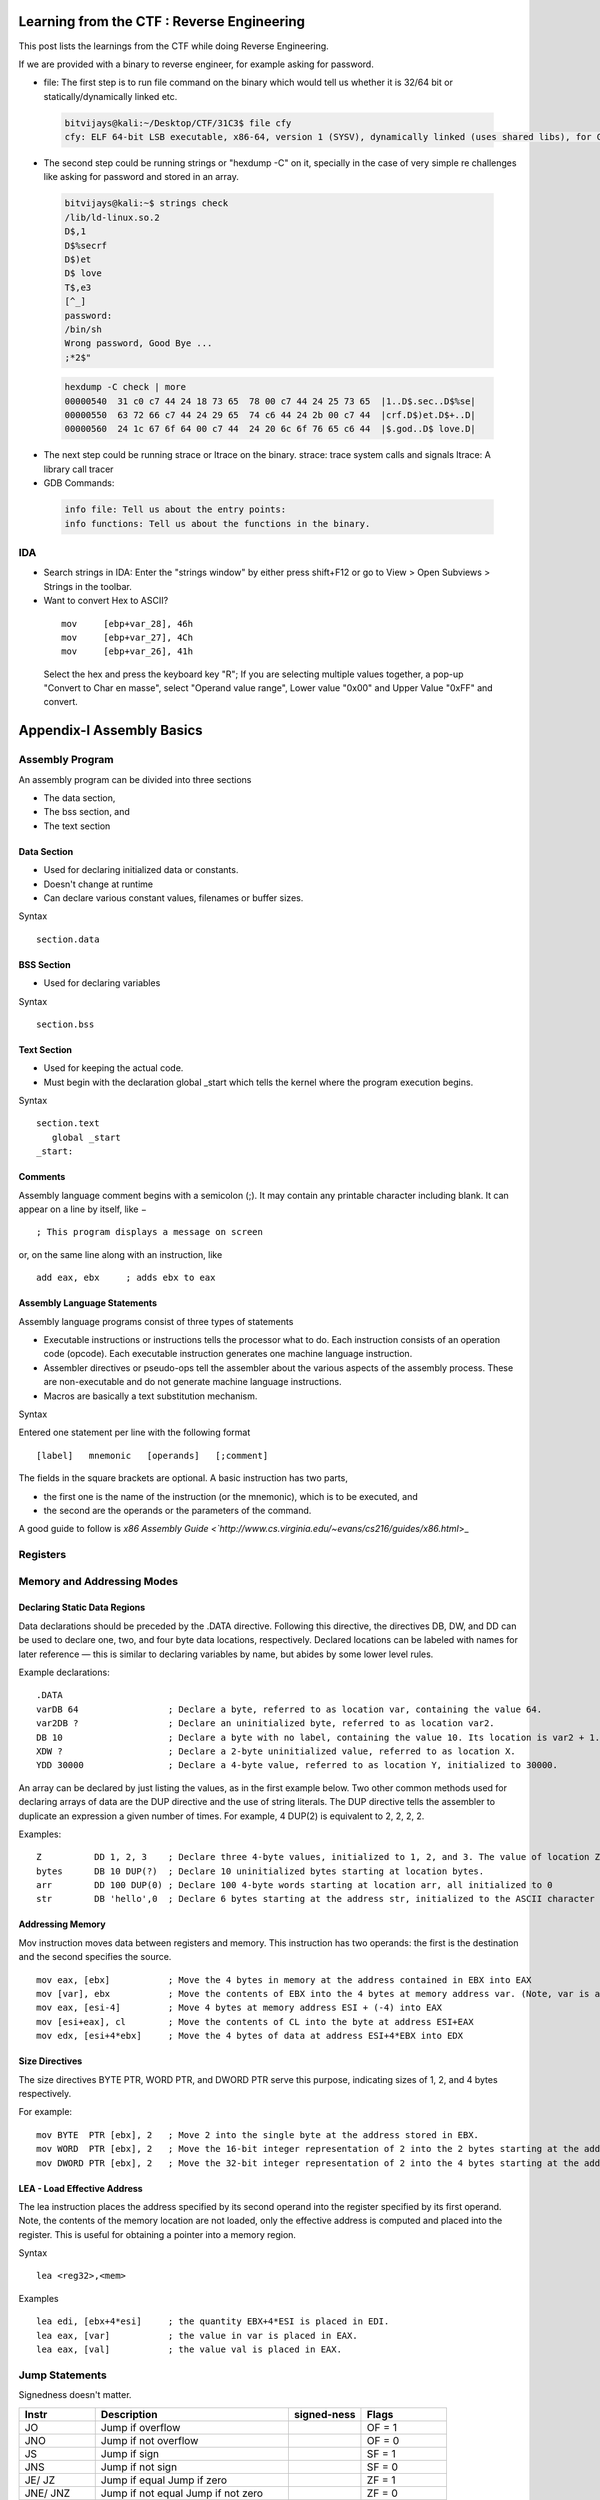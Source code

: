 Learning from the CTF : Reverse Engineering
===========================================

This post lists the learnings from the CTF while doing Reverse Engineering.

If we are provided with a binary to reverse engineer, for example asking for password.

* file: The first step is to run file command on the binary which would tell us whether it is 32/64 bit or statically/dynamically linked etc.

 .. code-block :: bash 

   bitvijays@kali:~/Desktop/CTF/31C3$ file cfy 
   cfy: ELF 64-bit LSB executable, x86-64, version 1 (SYSV), dynamically linked (uses shared libs), for GNU/Linux 2.6.24, BuildID[sha1]=0x9bc623f046535fba50a2124909fb871e5daf198e, not stripped


* The second step could be running strings or "hexdump -C" on it, specially in the case of very simple re challenges like asking for password and stored in an array.

 .. code-block :: bash 

   bitvijays@kali:~$ strings check 
   /lib/ld-linux.so.2
   D$,1
   D$%secrf
   D$)et
   D$ love
   T$,e3
   [^_]
   password: 
   /bin/sh
   Wrong password, Good Bye ...
   ;*2$"

 .. code-block :: bash 	

   hexdump -C check | more 
   00000540  31 c0 c7 44 24 18 73 65  78 00 c7 44 24 25 73 65  |1..D$.sec..D$%se|
   00000550  63 72 66 c7 44 24 29 65  74 c6 44 24 2b 00 c7 44  |crf.D$)et.D$+..D|
   00000560  24 1c 67 6f 64 00 c7 44  24 20 6c 6f 76 65 c6 44  |$.god..D$ love.D|

* The next step could be running strace or ltrace on the binary. strace: trace system calls and signals ltrace: A library call tracer

* GDB Commands:

 .. code-block :: bash 

   info file: Tell us about the entry points:
   info functions: Tell us about the functions in the binary.

IDA
----

* Search strings in IDA: Enter the "strings window" by either press shift+F12 or go to View > Open Subviews > Strings in the toolbar.

* Want to convert Hex to ASCII?

 ::
 
  mov     [ebp+var_28], 46h
  mov     [ebp+var_27], 4Ch
  mov     [ebp+var_26], 41h

 Select the hex and press the keyboard key "R"; If you are selecting multiple values together, a pop-up "Convert to Char en masse", select "Operand value range", Lower value "0x00" and Upper Value "0xFF" and convert.

Appendix-I Assembly Basics
==========================

Assembly Program
----------------

An assembly program can be divided into three sections

* The data section,
* The bss section, and
* The text section

Data Section
^^^^^^^^^^^^

* Used for declaring initialized data or constants.
* Doesn't change at runtime
* Can declare various constant values, filenames or buffer sizes.

Syntax

::

 section.data

BSS Section
^^^^^^^^^^^

* Used for declaring variables

Syntax

::

 section.bss

Text Section
^^^^^^^^^^^^

* Used for keeping the actual code.
* Must begin with the declaration global _start which tells the kernel where the program execution begins.

Syntax

::

 section.text
    global _start
 _start:

Comments
^^^^^^^^

Assembly language comment begins with a semicolon (;). It may contain any printable character including blank. It can appear on a line by itself, like −

::

 ; This program displays a message on screen

or, on the same line along with an instruction, like

::
 
 add eax, ebx     ; adds ebx to eax

Assembly Language Statements
^^^^^^^^^^^^^^^^^^^^^^^^^^^^

Assembly language programs consist of three types of statements

* Executable instructions or instructions tells the processor what to do. Each instruction consists of an operation code (opcode). Each executable instruction generates one machine language instruction.
* Assembler directives or pseudo-ops tell the assembler about the various aspects of the assembly process. These are non-executable and do not generate machine language instructions.
* Macros are basically a text substitution mechanism.

Syntax

Entered one statement per line with the following format

::

 [label]   mnemonic   [operands]   [;comment]

The fields in the square brackets are optional. A basic instruction has two parts, 

* the first one is the name of the instruction (or the mnemonic), which is to be executed, and 
* the second are the operands or the parameters of the command. 

A good guide to follow is `x86 Assembly Guide <`http://www.cs.virginia.edu/~evans/cs216/guides/x86.html`>_

Registers
---------

.. image:: ./Images/LFC-ReverseEngineering/x86-registers.png

Memory and Addressing Modes
---------------------------

Declaring Static Data Regions
^^^^^^^^^^^^^^^^^^^^^^^^^^^^^

Data declarations should be preceded by the .DATA directive. Following this directive, the directives DB, DW, and DD can be used to declare one, two, and four byte data locations, respectively. 
Declared locations can be labeled with names for later reference — this is similar to declaring variables by name, but abides by some lower level rules.

Example declarations:

::

 .DATA
 varDB 64                 ; Declare a byte, referred to as location var, containing the value 64.
 var2DB ?                 ; Declare an uninitialized byte, referred to as location var2.
 DB 10                    ; Declare a byte with no label, containing the value 10. Its location is var2 + 1.
 XDW ?                    ; Declare a 2-byte uninitialized value, referred to as location X.
 YDD 30000                ; Declare a 4-byte value, referred to as location Y, initialized to 30000.

An array can be declared by just listing the values, as in the first example below. Two other common methods used for declaring arrays of data are the DUP directive and the use of string literals. 
The DUP directive tells the assembler to duplicate an expression a given number of times. For example, 4 DUP(2) is equivalent to 2, 2, 2, 2.

Examples:

::

 Z          DD 1, 2, 3    ; Declare three 4-byte values, initialized to 1, 2, and 3. The value of location Z + 8 will be 3.
 bytes      DB 10 DUP(?)  ; Declare 10 uninitialized bytes starting at location bytes.
 arr        DD 100 DUP(0) ; Declare 100 4-byte words starting at location arr, all initialized to 0
 str        DB 'hello',0  ; Declare 6 bytes starting at the address str, initialized to the ASCII character values for hello and the null (0) byte.

Addressing Memory
^^^^^^^^^^^^^^^^^

Mov instruction moves data between registers and memory. This instruction has two operands: the first is the destination and the second specifies the source.

::
 
 mov eax, [ebx]           ; Move the 4 bytes in memory at the address contained in EBX into EAX
 mov [var], ebx           ; Move the contents of EBX into the 4 bytes at memory address var. (Note, var is a 32-bit constant).
 mov eax, [esi-4]         ; Move 4 bytes at memory address ESI + (-4) into EAX
 mov [esi+eax], cl        ; Move the contents of CL into the byte at address ESI+EAX
 mov edx, [esi+4*ebx]     ; Move the 4 bytes of data at address ESI+4*EBX into EDX

Size Directives
^^^^^^^^^^^^^^^

The size directives BYTE PTR, WORD PTR, and DWORD PTR serve this purpose, indicating sizes of 1, 2, and 4 bytes respectively.

For example:

::

 mov BYTE  PTR [ebx], 2   ; Move 2 into the single byte at the address stored in EBX.
 mov WORD  PTR [ebx], 2   ; Move the 16-bit integer representation of 2 into the 2 bytes starting at the address in EBX.
 mov DWORD PTR [ebx], 2   ; Move the 32-bit integer representation of 2 into the 4 bytes starting at the address in EBX.

LEA - Load Effective Address
^^^^^^^^^^^^^^^^^^^^^^^^^^^^

The lea instruction places the address specified by its second operand into the register specified by its first operand. Note, the contents of the memory location are not loaded, only the effective address is computed and placed into the register. This is useful for obtaining a pointer into a memory region.

Syntax

::

 lea <reg32>,<mem>

Examples

::

 lea edi, [ebx+4*esi]     ; the quantity EBX+4*ESI is placed in EDI.
 lea eax, [var]           ; the value in var is placed in EAX.
 lea eax, [val]           ; the value val is placed in EAX.

Jump Statements
---------------

Signedness doesn't matter.

+--------+------------------------------+-------------+--------------------+
|Instr   | Description                  | signed-ness | Flags              |
+========+==============================+=============+====================+
| JO     | Jump if overflow             |             | OF = 1             |
+--------+------------------------------+-------------+--------------------+
| JNO    | Jump if not overflow         |             | OF = 0             |
+--------+------------------------------+-------------+--------------------+
| JS     | Jump if sign                 |             | SF = 1             |
+--------+------------------------------+-------------+--------------------+
| JNS    | Jump if not sign             |             | SF = 0             |
+--------+------------------------------+-------------+--------------------+
| JE/    | Jump if equal                |             | ZF = 1             |
| JZ     | Jump if zero                 |             |                    |
+--------+------------------------------+-------------+--------------------+
| JNE/   | Jump if not equal            |             | ZF = 0             |
| JNZ    | Jump if not zero             |             |                    |
+--------+------------------------------+-------------+--------------------+
| JP/    | Jump if parity               |             | PF = 1             |
| JPE    | Jump if parity even          |             |                    |
+--------+------------------------------+-------------+--------------------+
| JNP/   | Jump if no parity            |             | PF = 0             |
| JPO    | Jump if parity odd           |             |                    |
+--------+------------------------------+-------------+--------------------+
| JCXZ/  | Jump if CX is zero           |             | CX = 0             |
| JECXZ  | Jump if ECX is zero          |             | ECX = 0            |
+--------+------------------------------+-------------+--------------------+

Unsigned Ones

+--------+------------------------------+-------------+--------------------+
|Instr   | Description                  | signed-ness | Flags              |
+========+==============================+=============+====================+
| JB/    | Jump if below                | unsigned    | CF = 1             |
| JNAE/  | Jump if not above or equal   |             |                    |
| JC     | Jump if carry                |             |                    |
+--------+------------------------------+-------------+--------------------+
| JNB/   | Jump if not below            | unsigned    | CF = 0             |
| JAE/   | Jump if above or equal       |             |                    |
| JNC    | Jump if not carry            |             |                    |
+--------+------------------------------+-------------+--------------------+
| JBE/   | Jump if below or equal       | unsigned    | CF = 1 or ZF = 1   |
| JNA    | Jump if not above            |             |                    |
+--------+------------------------------+-------------+--------------------+
| JA/    | Jump if above                | unsigned    | CF = 0 and ZF = 0  |
| JNBE   | Jump if not below or equal   |             |                    |
+--------+------------------------------+-------------+--------------------+

Signed Ones

+--------+------------------------------+-------------+--------------------+
|Instr   | Description                  | signed-ness | Flags              |
+========+==============================+=============+====================+
| JL/    | Jump if less                 | signed      | SF <> OF           |
| JNGE   | Jump if not greater or equal |             |                    |
+--------+------------------------------+-------------+--------------------+
| JGE/   | Jump if greater or equal     | signed      | SF = OF            |
| JNL    | Jump if not less             |             |                    |
+--------+------------------------------+-------------+--------------------+
| JLE/   | Jump if less or equal        | signed      | ZF = 1 or SF <> OF |
| JNG    | Jump if not greater          |             |                    |
+--------+------------------------------+-------------+--------------------+
| JG/    | Jump if greater              | signed      | ZF = 0 and SF = OF |
| JNLE   | Jump if not less or equal    |             |                    |
+--------+------------------------------+-------------+--------------------+

Examples
========

* Consider a binary which is setuid and used to read files.

 .. code-block :: bash 

   leviathan2@melinda:~$ ./printfile 
   *** File Printer ***
   Usage: ./printfile filename

   leviathan2@melinda:~$ ls -la
   -r-sr-x---   1 leviathan3 leviathan2 7498 Nov 14 10:32 printfile

 We need to read

 .. code-block :: bash 

   leviathan2@melinda:~$ ls -l /etc/leviathan_pass/leviathan3 
   -r-------- 1 leviathan3 leviathan3 11 Nov 14 10:32 /etc/leviathan_pass/leviathan3


 Let's see the ltrace of the binary while accessing a file which we are allowed to read

 .. code-block :: bash 

   leviathan2@melinda:~$ ltrace ./printfile /etc/leviathan_pass/leviathan2 
   __libc_start_main(0x804852d, 2, 0xffffd774, 0x8048600 <unfinished ...>
   access("/etc/leviathan_pass/leviathan2", 4)                                                                            = 0
   snprintf("/bin/cat /etc/leviathan_pass/lev"..., 511, "/bin/cat %s", "/etc/leviathan_pass/leviathan2")                  = 39
   system("/bin/cat /etc/leviathan_pass/lev"...ougahZi8Ta
   <no return ...>
   --- SIGCHLD (Child exited) ---
   <... system resumed> )                                                                                                 = 0
   +++ exited (status 0) +++

 So it's a matter of tricking access(), if the call to access() succeeds then it calls system("cat file"), so if pass the argument printfile / etc/issue, then it works. We can get around it by using a space in our file name. Eg: touch foo\ bar. then we create a symlink to the password file and call it foo. ln -s /etc/leviathanpass/leviathan3 foo

 .. code-block :: bash 

   leviathan2@melinda:~$ mkdir /tmp/levi
   leviathan2@melinda:~$ cd /tmp/levi
   leviathan2@melinda:/tmp/levi$ ls
   leviathan2@melinda:/tmp/levi$ ln -s /etc/leviathan_pass/leviathan3 ./foo
   leviathan2@melinda:/tmp/levi$ touch foo\ bar
   leviathan2@melinda:/tmp/levi$ ~/printfile foo\ bar 
   Ahdiemoo1j
   /bin/cat: bar: No such file or directory

